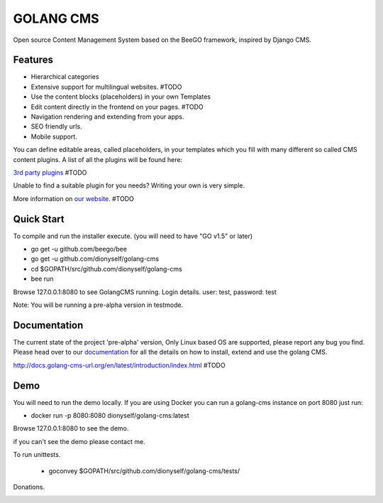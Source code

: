 ##########
GOLANG CMS
##########


Open source Content Management System based on the BeeGO framework, inspired by Django CMS.


********
Features
********

* Hierarchical categories
* Extensive support for multilingual websites.  #TODO
* Use the content blocks (placeholders) in your own Templates
* Edit content directly in the frontend on your pages.  #TODO
* Navigation rendering and extending from your apps.
* SEO friendly urls.
* Mobile support.

You can define editable areas, called placeholders, in your templates which you fill
with many different so called CMS content plugins.
A list of all the plugins will be found here:

`3rd party plugins <http://www.3party-cms.com/golang-cms/>`_ #TODO

Unable to find a suitable plugin for you needs? Writing your own is very simple.

More information on `our website <http://www.golang-cms-url.org>`_.  #TODO

***********
Quick Start
***********

To compile and run the installer execute. (you will need to have "GO v1.5" or later)

- go get -u  github.com/beego/bee
- go get -u  github.com/dionyself/golang-cms
- cd $GOPATH/src/github.com/dionyself/golang-cms
- bee run

Browse 127.0.0.1:8080 to see GolangCMS running.
Login details. user: test, password: test

Note: You will be running a pre-alpha version in testmode.

*************
Documentation
*************

The current state of the project 'pre-alpha' version,
Only Linux based OS are supported, please report any bug you find.
Please head over to our `documentation <http://docs.goland-cms.org/>`_ for all
the details on how to install, extend and use the golang CMS.

http://docs.golang-cms-url.org/en/latest/introduction/index.html  #TODO

****
Demo
****

You will need to run the demo locally.
If you are using Docker you can run a golang-cms instance on port 8080
just run:

- docker run -p 8080:8080 dionyself/golang-cms:latest
Browse 127.0.0.1:8080 to see the demo.

if you can't see the demo please contact me.

To run unittests.

 - goconvey $GOPATH/src/github.com/dionyself/golang-cms/tests/

Donations.

.. image:: https://www.paypalobjects.com/en_US/i/btn/btn_donateCC_LG.gif
   :height: 100px
   :width: 200 px
   :scale: 50 %
   :alt: alternate text
   :align: right
   :target: https://www.paypal.com/cgi-bin/webscr?cmd=_s-xclick&hosted_button_id=L4H5TUWZTZERS
